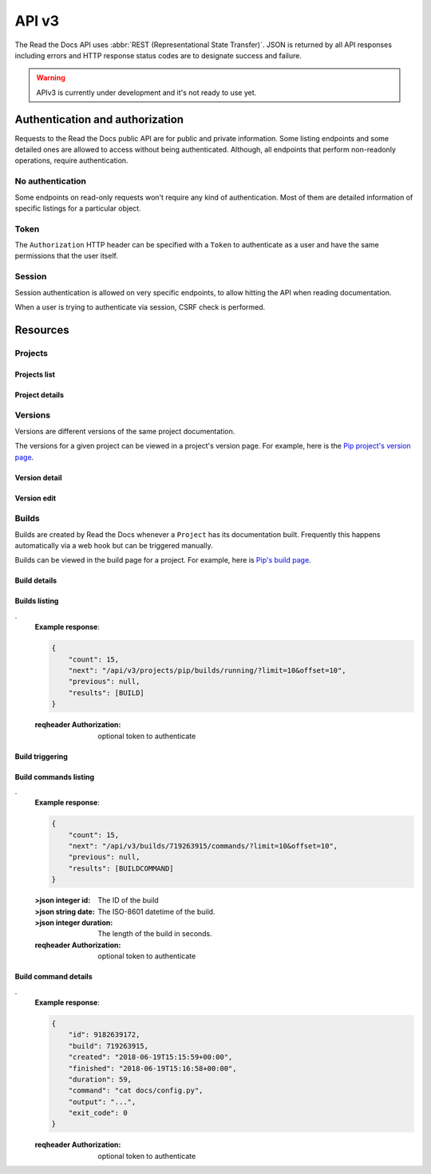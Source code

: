 API v3
======

The Read the Docs API uses :abbr:`REST (Representational State Transfer)`.
JSON is returned by all API responses including errors
and HTTP response status codes are to designate success and failure.

.. warning::

   APIv3 is currently under development and it's not ready to use yet.


Authentication and authorization
--------------------------------

Requests to the Read the Docs public API are for public and private information.
Some listing endpoints and some detailed ones are allowed to access without being authenticated.
Although, all endpoints that perform non-readonly operations, require authentication.


No authentication
~~~~~~~~~~~~~~~~~

Some endpoints on read-only requests won't require any kind of authentication.
Most of them are detailed information of specific listings for a particular object.


Token
~~~~~

The ``Authorization`` HTTP header can be specified with a ``Token`` to authenticate as a user
and have the same permissions that the user itself.


Session
~~~~~~~

Session authentication is allowed on very specific endpoints,
to allow hitting the API when reading documentation.

When a user is trying to authenticate via session, CSRF check is performed.


Resources
---------

Projects
~~~~~~~~

Projects list
+++++++++++++

.. http:get:: /api/v3/projects/

    Retrieve a list of all the projects for the current logged in user.

    **Example request**:

    .. sourcecode:: bash

        $ curl -H "Authorization: Token <token>" https://readthedocs.org/api/v3/projects/

    **Example response**:

    .. sourcecode:: js

        {
            "count": 25,
            "next": "/api/v3/projects/limit=10&offset=10",
            "previous": null,
            "results": [PROJECT]
        }

    :>json integer count: Total number of Projects.
    :>json string next: URI for next set of Projects.
    :>json string previous: URI for previous set of Projects.
    :>json array results: Array of ``Project`` objects.

    :query privacy_level: one of ``public``, ``private``, ``protected``

    .. TODO:

       Add query string filters to narrow the query:
         * privacy level
         * language
         * programming language
         * repository url
         * repository type
         * all fields?

       Considering that we are listing only projects associated with the authenticated user,
       we should not have performance problem with these filters

    :reqheader Authorization: required token to authenticate


Project details
+++++++++++++++

.. http:get:: /api/v3/projects/(string:project_slug)/

    Retrieve details of a single project.

    **Example request**:

    .. sourcecode:: bash

        $ curl https://readthedocs.org/api/v3/projects/pip/

    **Example response**:


    .. sourcecode:: js

        {
            "name": "Pip",
            "slug": "pip",
            "description": "Pip Installs Packages.",
            "created": "2010-10-23T18:12:31+00:00",
            "modified": "2018-12-11T07:21:11+00:00",
            "language": {
                "code": "en",
                "name": "English"
            },
            "programming_language": {
                "code": "py",
                "name": "Python"
            }
            "repository": {
                "url": "https://github.com/pypa/pip",
                "type": "git"
            },
            "default_version": "stable",
            "default_branch": "master",
            "documentation_type": "sphinx_htmldir",
            "privacy_level": "public",
            "urls": {
                "documentation": "http://pip.pypa.io/en/stable/",
                "project": "https://pip.pypa.io/"
            }
            "last_build": {BUILD},
            "tags": [
                "disutils",
                "easy_install",
                "egg",
                "setuptools",
                "virtualenv"
            ],
            "users": [
                "/api/v3/users/dstufft/",
                "/api/v3/users/pmoore/",
                "/api/v3/users/xafer/",
                "/api/v3/users/pradyunsg/"
            ],
            "versions": [
                "/api/v3/projects/pip/versions/stable/",
                "/api/v3/projects/pip/versions/latest/",
                "/api/v3/projects/pip/versions/19.0.2/"
            ],
            "subprojects": [
                "/api/v3/projects/pip-subproject/"
            ],
            "translations": [
                "/api/v3/projects/pip-es/"
            ]
        }

    .. TODO: by default it should return *only active versions*, and
       having the possibility to return ``?only_active_versions=False`` or
       something like that. Otherwise, including all the versions by
       default will generate ton of data for some projects probably.


    :>json string name: The name of the project.
    :>json string slug: The project slug (used in the URL).
    :>json string description: An RST description of the project

    .. TODO: complete the returned data docs once agreed on this.

    :reqheader Authorization: optional token to authenticate

    :statuscode 200: Success
    :statuscode 404: There is no ``Project`` with this slug



Versions
~~~~~~~~

Versions are different versions of the same project documentation.

The versions for a given project can be viewed in a project's version page.
For example, here is the `Pip project's version page`_.

.. _Pip project's version page: https://readthedocs.org/projects/pip/versions/


Version detail
++++++++++++++

.. http:get:: /api/v3/projects/(string:project_slug)/version/(string:version_slug)/

    Retrieve details of a single version.

    **Example request**:

    .. sourcecode:: bash

        $ curl https://readthedocs.org/api/v3/projects/pip/versions/latest/

    **Example response**:

    .. sourcecode:: js

        {
            "slug": "stable",
            "verbose_name": "stable",
            "identifier": "3a6b3995c141c0888af6591a59240ba5db7d9914",
            "built": true,
            "active": true,
            "type": "tag",
            "last_build": {BUILD},
            "downloads": {
                "pdf": "//readthedocs.org/projects/pip/downloads/pdf/stable/",
                "htmlzip": "//readthedocs.org/projects/pip/downloads/htmlzip/stable/",
                "epub": "//readthedocs.org/projects/pip/downloads/epub/stable/"
            }
        }

    :>json string slug: The slug for this version
    :>json string verbose_name: The name of the version
    :>json string identifier: A version control identifier for this version (eg. the commit hash of the tag)
    :>json string built: Whether this version has been built
    :>json string active: Whether this version is active
    :>json string type: The type of this version (typically "tag" or "branch")
    :>json string last_build: Build object representing the last build of this version
    :>json array downloads: URLs to downloads of this version's documentation

    :reqheader Authorization: optional token to authenticate

    :statuscode 200: Success
    :statuscode 404: There is no ``Version`` with this slug for this project


Version edit
++++++++++++

.. http:patch:: /api/v3/projects/(string:project_slug)/version/(string:version_slug)/

    Edit a version.

    **Example request**:

    .. sourcecode:: js

        {
            "active": true,
            "privacy_level": "public",
            "tags": [
                "python",
                "packaging"
            ]
        }

    **Example response**:

    *See Version details*

    :reqheader Authorization: required token to authenticate

    :statuscode 204: Edited sucessfully
    :statuscode 400: Some field is invalid
    :statuscode 401: Not valid permissions
    :statuscode 404: There is no ``Version`` with this slug for this project


Builds
~~~~~~

Builds are created by Read the Docs whenever a ``Project`` has its documentation built.
Frequently this happens automatically via a web hook but can be triggered manually.

Builds can be viewed in the build page for a project.
For example, here is `Pip's build page`_.

.. _Pip's build page: https://readthedocs.org/projects/pip/builds/


Build details
+++++++++++++

.. http:get:: /api/v3/builds/(int:build_id)/

    Retrieve details of a single build.

    **Example request**:

    .. sourcecode:: bash

        $ curl https://readthedocs.org/api/v3/builds/8592686/

    **Example response**:

    .. sourcecode:: js

        {
            "id": 8592686,
            "version": "latest",
            "project": "pip",
            "created": "2018-06-19T15:15:59+00:00",
            "finished": "2018-06-19T15:16:58+00:00",
            "duration": 59,
            "state": {
                "code": "finished",
                "name": "Finished"
            },
            "success": true,
            "error": null,
            "commit": "6f808d743fd6f6907ad3e2e969c88a549e76db30",
            "builder": "build03",
            "cold_storage": false,
            "commands": [
                "/api/v3/buildcommands/7281720376/",
                "/api/v3/buildcommands/7281720377/",
            ],
        }


    :>json integer id: The ID of the build
    :>json string date: The ISO-8601 datetime of the build.
    :>json integer duration: The length of the build in seconds.
    :>json string state: The state of the build (one of "triggered", "building", "installing", "cloning", or "finished")
    :>json boolean success: Whether the build was successful
    :>json string error: An error message if the build was unsuccessful
    :>json string commit: A version control identifier for this build (eg. the commit hash)
    :>json string builder: The hostname server that built the docs
    :>json string cold_storage: Whether the build was removed from database and stored externally

    :reqheader Authorization: optional token to authenticate

    :statuscode 200: Success
    :statuscode 404: There is no ``Build`` with this ID


.. http:get:: /api/v3/projects/(str:project_slug)/builds/latest/

    Retrieve details for latest build on this project.

    **Example request**:

    .. sourcecode:: bash

        $ curl https://readthedocs.org/api/v3/projects/pip/builds/latest/

    **Example response**:

    *See Build details*

    :reqheader Authorization: optional token to authenticate


Builds listing
++++++++++++++

.. http:get:: /api/v3/projects/(str:project_slug)/builds/(str:commit_hash)/

    Retrieve details for all the builds matching the commit hash on this project.

    **Example request**:

    .. sourcecode:: bash

        $ curl https://readthedocs.org/api/v3/projects/pip/builds/24f652b/

    **Example response**:

    .. sourcecode:: js

        {
            "count": 15,
            "next": "/api/v3/projects/pip/builds/24f652b/?limit=10&offset=10",
            "previous": null,
            "results": [BUILD]
        }

    :reqheader Authorization: optional token to authenticate


.. http:get:: /api/v3/projects/(str:project_slug)/builds/running/

    Retrieve details for all the builds that are currently building for this project.

    **Example request**:

    .. sourcecode:: bash

        $ curl https://readthedocs.org/api/v3/projects/pip/builds/running/
.
    **Example response**:

    .. sourcecode:: js

        {
            "count": 15,
            "next": "/api/v3/projects/pip/builds/running/?limit=10&offset=10",
            "previous": null,
            "results": [BUILD]
        }

    :reqheader Authorization: optional token to authenticate


Build triggering
++++++++++++++++


.. http:post:: /api/v3/projects/(string:project_slug)/builds/

    Trigger a new build for this project.

    **Example request**:

    .. sourcecode:: js

        {
            "version": "latest",
        }

    **Example response**:

    *See Build details*

    :reqheader Authorization: required token to authenticate

    :statuscode 201: Created sucessfully
    :statuscode 400: Some field is invalid
    :statuscode 401: Not valid permissions


Build commands listing
++++++++++++++++++++++

.. http:get:: /api/v3/builds/(int:build_id)/commands/

    Retrieve build command list of a single build.

    **Example request**:

    .. sourcecode:: bash

        $ curl https://readthedocs.org/api/v3/builds/719263915/commands/
.
    **Example response**:

    .. sourcecode:: js

        {
            "count": 15,
            "next": "/api/v3/builds/719263915/commands/?limit=10&offset=10",
            "previous": null,
            "results": [BUILDCOMMAND]
        }


    :>json integer id: The ID of the build
    :>json string date: The ISO-8601 datetime of the build.
    :>json integer duration: The length of the build in seconds.

    :reqheader Authorization: optional token to authenticate


Build command details
+++++++++++++++++++++

.. http:get:: /api/v3/buildcommands/(int:buildcommand_id)/

    Retrieve build command detail.

    **Example request**:

    .. sourcecode:: bash

        $ curl https://readthedocs.org/api/v3/buildcommands/9182639172/
.
    **Example response**:

    .. sourcecode:: js

        {
            "id": 9182639172,
            "build": 719263915,
            "created": "2018-06-19T15:15:59+00:00",
            "finished": "2018-06-19T15:16:58+00:00",
            "duration": 59,
            "command": "cat docs/config.py",
            "output": "...",
            "exit_code": 0
        }

    :reqheader Authorization: optional token to authenticate
